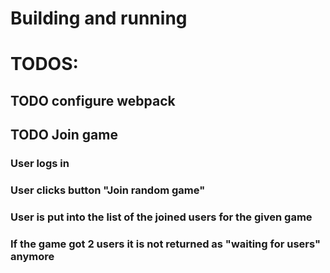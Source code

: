 * Building and running

* TODOS:
** TODO configure webpack
** TODO Join game
*** User logs in 
*** User clicks button "Join random game"
*** User is put into the list of the joined users for the given game
*** If the game got 2 users it is not returned as "waiting for users" anymore
